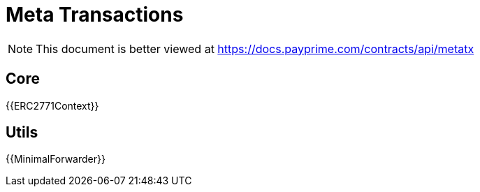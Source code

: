 = Meta Transactions

[.readme-notice]
NOTE: This document is better viewed at https://docs.payprime.com/contracts/api/metatx

== Core

{{ERC2771Context}}

== Utils

{{MinimalForwarder}}
